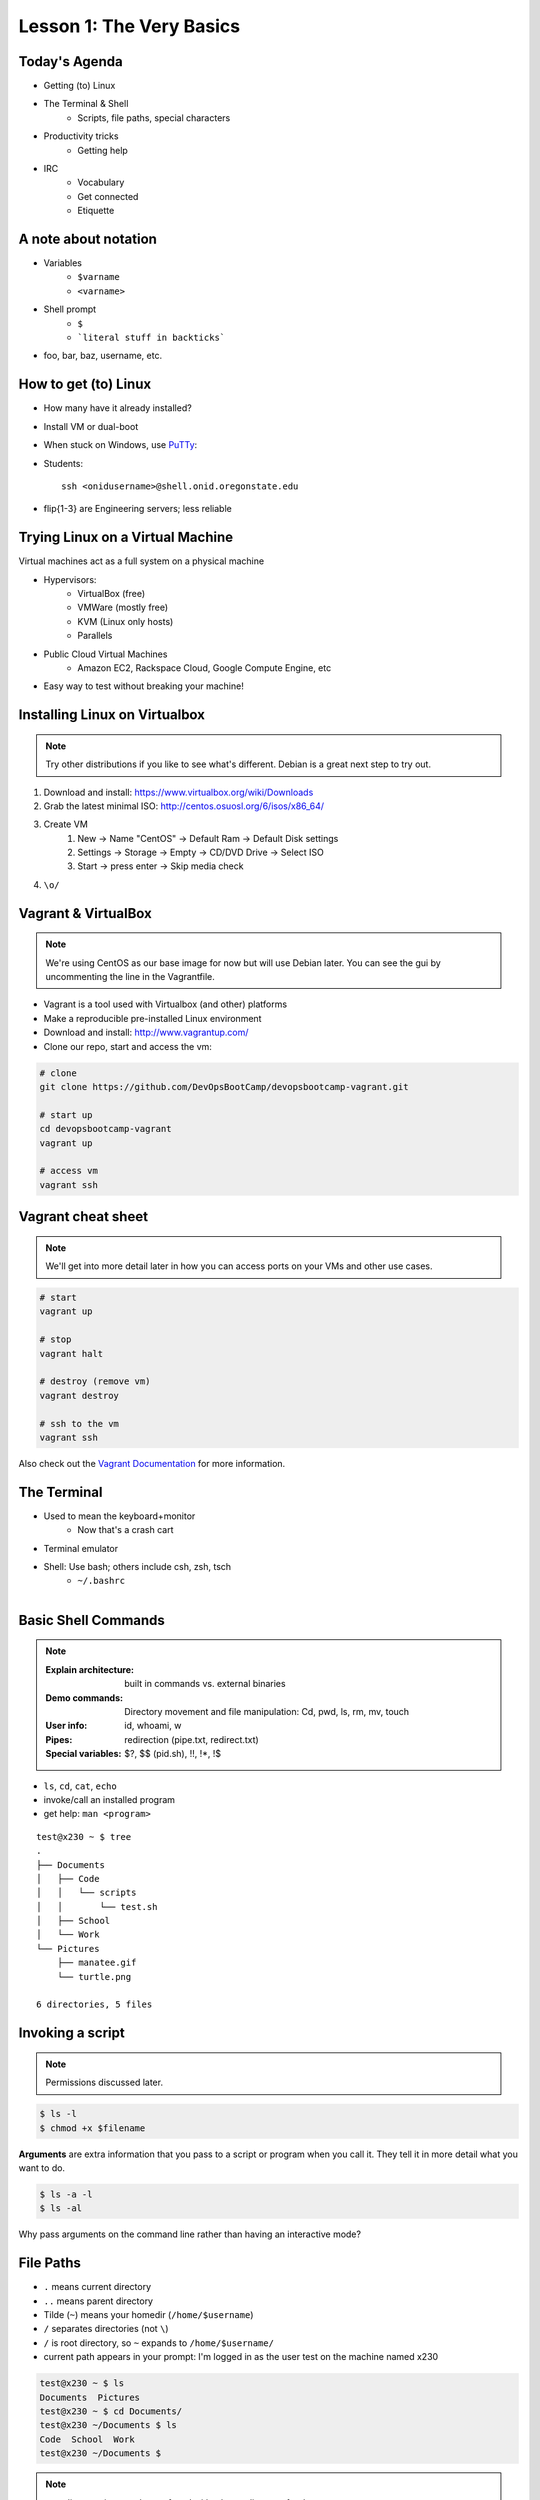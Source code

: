 Lesson 1: The Very Basics
=========================

Today's Agenda
--------------

* Getting (to) Linux
* The Terminal & Shell
    * Scripts, file paths, special characters
* Productivity tricks
    * Getting help

.. figure:: /static/Tux.png
    :align: right

* IRC
    * Vocabulary
    * Get connected
    * Etiquette

A note about notation
---------------------

.. figure:: /static/stickynote.png
    :align: right
    :scale: 20%

* Variables
    * ``$varname``
    * ``<varname>``
* Shell prompt
    * ``$``
    * ```literal stuff in backticks```
* foo, bar, baz, username, etc.

How to get (to) Linux
---------------------

.. figure:: /static/dualboot.png
    :align: right
    :scale: 40%

* How many have it already installed?
* Install VM or dual-boot
* When stuck on Windows, use `PuTTy`_:
* Students::

    ssh <onidusername>@shell.onid.oregonstate.edu


.. figure:: /static/osm_server.jpg
    :align: right
    :scale: 50%

* flip{1-3} are Engineering servers; less reliable

.. _PuTTy: http://www.chiark.greenend.org.uk/~sgtatham/putty/

Trying Linux on a Virtual Machine
---------------------------------

Virtual machines act as a full system on a physical machine

.. figure:: /static/virtualbox.png
    :align: right
    :scale: 50%

* Hypervisors:
    * VirtualBox (free)
    * VMWare (mostly free)
    * KVM (Linux only hosts)
    * Parallels
* Public Cloud Virtual Machines
    * Amazon EC2, Rackspace Cloud, Google Compute Engine, etc
* Easy way to test without breaking your machine!

Installing Linux on Virtualbox
------------------------------

.. note:: 
  Try other distributions if you like to see what's different. Debian is a great
  next step to try out.

#. Download and install: https://www.virtualbox.org/wiki/Downloads
#. Grab the latest minimal ISO: http://centos.osuosl.org/6/isos/x86_64/
#. Create VM
    #. New -> Name "CentOS" -> Default Ram -> Default Disk settings
    #. Settings -> Storage -> Empty -> CD/DVD Drive -> Select ISO
    #. Start -> press enter -> Skip media check
#. ``\o/``

Vagrant & VirtualBox
--------------------

.. note::
  We're using CentOS as our base image for now but will use Debian later. You
  can see the gui by uncommenting the line in the Vagrantfile.

* Vagrant is a tool used with Virtualbox (and other) platforms
* Make a reproducible pre-installed Linux environment
* Download and install: http://www.vagrantup.com/
* Clone our repo, start and access the vm:

.. code-block:: bash

    # clone
    git clone https://github.com/DevOpsBootCamp/devopsbootcamp-vagrant.git

    # start up
    cd devopsbootcamp-vagrant
    vagrant up

    # access vm
    vagrant ssh

Vagrant cheat sheet
-------------------

.. note::
  We'll get into more detail later in how you can access ports on your VMs and
  other use cases.

.. code-block:: bash

    # start
    vagrant up

    # stop
    vagrant halt

    # destroy (remove vm)
    vagrant destroy

    # ssh to the vm
    vagrant ssh

Also check out the `Vagrant Documentation
<http://docs.vagrantup.com/v2/cli/index.html>`_ for more information.

The Terminal
------------

.. figure:: /static/crashcart.jpg
    :align: right
    :scale: 75%

* Used to mean the keyboard+monitor
    * Now that's a crash cart
* Terminal emulator
* Shell: Use bash; others include csh, zsh, tsch
    * ``~/.bashrc``

.. figure:: /static/televideo_terminal.jpg
    :align: right
    :scale: 40%

.. figure:: /static/teletype_terminal.jpg
    :align: left

Basic Shell Commands
--------------------

.. note::

  :Explain architecture: built in commands vs. external binaries
  :Demo commands:
    Directory movement and file manipulation: Cd, pwd, ls, rm, mv, touch
  :User info: id, whoami, w
  :Pipes: redirection (pipe.txt, redirect.txt)
  :Special variables: $?, $$ (pid.sh), !!, !*, !$

.. figure:: /static/pylogo.png
    :align: right
    :scale: 75%

* ``ls``, ``cd``, ``cat``, ``echo``
* invoke/call an installed program
* get help: ``man <program>``

::

    test@x230 ~ $ tree
    .
    ├── Documents
    │   ├── Code
    │   │   └── scripts
    │   │       └── test.sh
    │   ├── School
    │   └── Work
    └── Pictures
        ├── manatee.gif
        └── turtle.png

    6 directories, 5 files

Invoking a script
-----------------

.. note:: Permissions discussed later.

.. code-block:: bash

    $ ls -l
    $ chmod +x $filename

**Arguments** are extra information that you pass to a script or program when
you call it. They tell it in more detail what you want to do.

.. code-block:: bash

    $ ls -a -l
    $ ls -al

Why pass arguments on the command line rather than having an interactive mode?

File Paths
----------

* ``.`` means current directory
* ``..`` means parent directory
* Tilde (``~``) means your homedir (``/home/$username``)
* ``/`` separates directories (not ``\``)
* ``/`` is root directory, so ``~`` expands to ``/home/$username/``
* current path appears in your prompt: I'm logged in as the user test on the
  machine named x230

.. code-block:: bash

    test@x230 ~ $ ls
    Documents  Pictures
    test@x230 ~ $ cd Documents/
    test@x230 ~/Documents $ ls
    Code  School  Work
    test@x230 ~/Documents $


.. note::
  root directory is not to be confused with a home directory for the root
  account

Special Characters
------------------

* escape with ``\`` to use them literally
* # means a comment
* ; allows multiple commands per line
* !, ?, \*, &&, &
* Regular expressions (we'll learn more later)

.. figure:: /static/xkcd_regex.png
    :align: center
    :scale: 50%

Type less
---------

* Reverse-i-search
    * ctrl+r then type command
* aliases
    * ``~/.bashrc``
* Tab completion

.. figure:: /static/space_cadet_keyboard.gif
    :align: center
    :scale: 75%

Automation > Typing > Mouse

Help, get me out of here!
-------------------------

.. figure:: /static/exit.jpg
    :align: center

* ctrl+c kills/quits
* ctrl+d sends EOF (end-of-file)
    * also means logout
* :q gets you out of Vi derivatives and man pages
    * esc - esc - :q if you changed modes
* read what's on your screen; it'll help you

Knowledge Check
---------------

::

    test@x230 ~ $ tree
    .
    ├── Documents
    │   ├── Code
    │   │   └── scripts
    │   │       └── test.sh
    │   ├── School
    │   └── Work
    └── Pictures
        ├── manatee.gif
        └── turtle.png
    6 directories, 5 files

* What user am I logged in as?
* What command did I just run?
* What is my current directory when I run that command?

More about Man Pages
--------------------

* the manual (rtfm)::

    $ man <program>
    $ man man

* use ``/phrase`` to search for ``phrase`` in the document; ``n`` for next match
* else::

    $ <program> --help

Documentation
-------------

Man pages, blogs you find by Googling, StackOverflow

.. figure:: /static/google.gif
    :align: center
    :scale: 50%

*  Contribute to community
    * Correct it if it's wrong
    * Remind them what newbies don't know
    * Write your own
* For your future self as well
* Start now

Asking for help
---------------

It's okay to ask.

#. What should be happening?
#. What's actually happening?
#. Google it
#. Skim the manuals of each component
#. Identify a friend, mentor, or IRC channel who could help
#. When they're not busy, give them a quick synopsis of points 1 and 2,
   mentioning what possibilities you've ruled out by searching.

**Contributions = expertise + time**

Don't waste experts' time, but do build your expertise.

IRC
---

.. figure:: /static/multiple_networks.gif
    :scale: 40%
    :align: center

* Internet Relay Chat
* Very old (RFC 1459 May 1993)
* Works on everything (no GUI needed)
* The people you want to listen to are there

A Client
--------

.. note:: Switche to a terminal and show example

Use irssi in screen

.. code-block:: bash

    # This step is optional, but persistent IRC is cool
    $ ssh <username>@<preferred shell host>

    # start Screen
    $ screen -S irc

    # start your client
    $ irssi

    # after ending ssh session, to get back:
    $ ssh <username>@<preferred shell host>
    $ screen -dr IRC

Networks
--------

.. figure:: /static/multiple_networks.gif
    :scale: 30%
    :align: center

::

    /connect irc.freenode.net

    /nick <myawesomenickname>
    /msg nickserv register <password> <email>

    /nick <myawesomenickname>
    /msg nickserv identify <password>

Channels
--------

::

    /join #osu-lug
    /join #devopsbootcamp

:``/list``:
  - tells all channels on network
  - Don't do this on Freenode!
:``/topic``: tells you the current channel's topic
:``/names``: tells you who's here

Commands
--------

* take action with ``/me does thing```
* everything else starting with / is a command

::

    /say $thing
    /join, /part, /whois <nick>, /msg, /help <command>

Note that nothing shows up in the channel when you run a ``/whois`` command; it
shows up either in your status buffer or your conversation with the person.

.. rst-class:: codeblock-sm

::

    12:04 -!- _test_ [~test@c-50-137-46-63.hsd1.or.comcast.net]
    12:04 -!-  ircname  : Example User
    12:04 -!-  channels : #ExampleChannel
    12:04 -!-  server   : moorcock.freenode.net [TX, USA]
    12:04 -!-  hostname : c-50-137-46-63.hsd1.or.comcast.net 50.137.46.63
    12:04 -!-  idle     : 0 days 0 hours 2 mins 38 secs [signon: Wed Nov  6
    12:00:30
                          2013]
    12:04 -!- End of WHOIS

Useful tricks
-------------

* Tab-complete works on nicknames. use it.
* Highlight when people say your name
* Symbols are *not* part of names; they mark status in channel
* Logging (expect it); \`/set autolog on\`
* chanserv and nickserv are good bots to know
    * hamper is also a bot

Screen & Irssi Hints
--------------------

* Paste with ctrl+shift+v
    * PuTTY defaults to right-click to paste
* to get back, ``screen -dr IRC``
* Can you use ``man screen`` to find out what the d and r flags mean?

::

 SCREEN(1)                                                               SCREEN(1)

 NAME
        screen - screen manager with VT100/ANSI terminal emulation

 SYNOPSIS
        screen [ -options ] [ cmd [ args ] ]
        screen -r [[pid.]tty[.host]]
        screen -r sessionowner/[[pid.]tty[.host]]
 Manual page screen(1) line 1 (press h for help or q to quit)

Etiquette
---------

* Lurk more
* Don't ask to ask
    * Lure help out of hiding with tasty details of problem
* Show that you're worth helping
* Read the topic
    * ``/topic``
    * Output only shows up in your channel, not to everyone else
* Pastebin code
* Choose your nick carefully

Terminology
-----------

* ping/pong
* flapping

.. figure:: /static/jargon.jpg
    :align: right
    :scale: 50%

* tail
* hat
* nick
* netsplit
* kick/ban/k-line
* common emotes
    * ``o/`` AND  ``\o`` high fives
    * ``/me &`` means afk

Review
------

* What's Linux?
* How do you open a terminal emulator?
    * This varies between window managers
* I have the script ``test.py``. How do I run it??
* How do you list all the files in the current directory?
* Give 2 ways to change directory to your home directory.
* How do you start an irc client?
    * How often should you need to start your IRC client?
* How do you reconnect to a screen session?
* Give an example of something which you should not do in IRC
